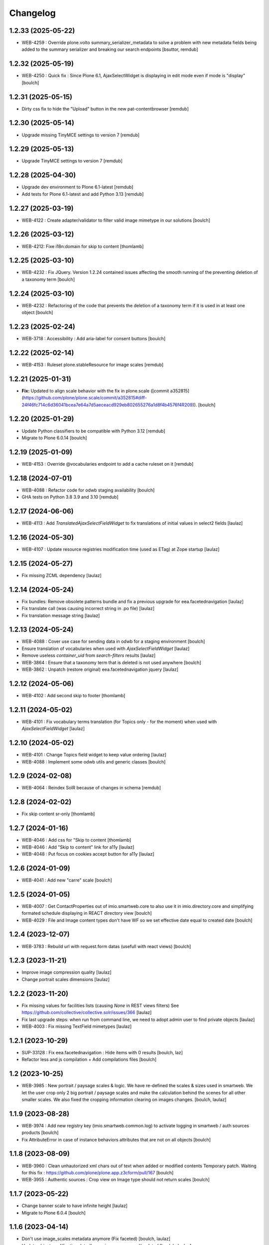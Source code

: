 Changelog
=========


1.2.33 (2025-05-22)
-------------------

- WEB-4259 : Override plone.volto summary_serializer_metadata to solve a problem with new
  metadata fields being added to the summary serializer and breaking our search endpoints
  [bsuttor, remdub]


1.2.32 (2025-05-19)
-------------------

- WEB-4250 : Quick fix : Since Plone 6.1, AjaxSelectWidget is displaying in edit mode even if mode is "display"
  [boulch]


1.2.31 (2025-05-15)
-------------------

- Dirty css fix to hide the "Upload" button in the new pat-contentbrowser
  [remdub]


1.2.30 (2025-05-14)
-------------------

- Upgrade missing TinyMCE settings to version 7
  [remdub]


1.2.29 (2025-05-13)
-------------------

- Upgrade TinyMCE settings to version 7
  [remdub]


1.2.28 (2025-04-30)
-------------------

- Upgrade dev environment to Plone 6.1-latest
  [remdub]

- Add tests for Plone 6.1-latest and add Python 3.13
  [remdub]


1.2.27 (2025-03-19)
-------------------

- WEB-4122 : Create adapter/validator to filter valid image mimetype in our solutions
  [boulch]


1.2.26 (2025-03-12)
-------------------

- WEB-4212: Fixe i18n:domain for skip to content
  [thomlamb]


1.2.25 (2025-03-10)
-------------------

- WEB-4232 : Fix JQuery.
  Version 1.2.24 contained issues affecting the smooth running of the preventing deletion of a taxonomy term
  [boulch]


1.2.24 (2025-03-10)
-------------------

- WEB-4232 : Refactoring of the code that prevents the deletion of a taxonomy term if it is used in at least one object
  [boulch]


1.2.23 (2025-02-24)
-------------------

- WEB-3718 : Accessibility : Add aria-label for consent buttons
  [boulch]


1.2.22 (2025-02-14)
-------------------

- WEB-4153 : Ruleset plone.stableResource for image scales
  [remdub]


1.2.21 (2025-01-31)
-------------------

- **Fix:** Updated to align scale behavior with the fix in plone.scale ([commit a352815](https://github.com/plone/plone.scale/commit/a352815#diff-24f46fc714c6d36041bcea7e64a7d5aeceacd929eb802655276a1d8f4b4576f4R209)).
  [boulch]


1.2.20 (2025-01-29)
-------------------

- Update Python classifiers to be compatible with Python 3.12
  [remdub]

- Migrate to Plone 6.0.14
  [boulch]


1.2.19 (2025-01-09)
-------------------

- WEB-4153 : Override @vocabularies endpoint to add a cache ruleset on it
  [remdub]


1.2.18 (2024-07-01)
-------------------

- WEB-4088 : Refactor code for odwb staging availability
  [boulch]

- GHA tests on Python 3.8 3.9 and 3.10
  [remdub]


1.2.17 (2024-06-06)
-------------------

- WEB-4113 : Add `TranslatedAjaxSelectFieldWidget` to fix translations of initial
  values in select2 fields
  [laulaz]


1.2.16 (2024-05-30)
-------------------

- WEB-4107 : Update resource registries modification time (used as ETag) at Zope startup
  [laulaz]


1.2.15 (2024-05-27)
-------------------

- Fix missing ZCML dependency
  [laulaz]


1.2.14 (2024-05-24)
-------------------

- Fix bundles: Remove obsolete patterns bundle and fix a previous upgrade for
  eea.facetednavigation
  [laulaz]

- Fix translate call (was causing incorrect string in .po file)
  [laulaz]

- Fix translation message string
  [laulaz]


1.2.13 (2024-05-24)
-------------------

- WEB-4088 : Cover use case for sending data in odwb for a staging environment
  [boulch]

- Ensure translation of vocabularies when used with `AjaxSelectFieldWidget`
  [laulaz]

- Remove useless `container_uid` from `search-filters` results
  [laulaz]

- WEB-3864 : Ensure that a taxonomy term that is deleted is not used anywhere
  [boulch]

- WEB-3862 : Unpatch (restore original) eea.facetednavigation jquery
  [laulaz]


1.2.12 (2024-05-06)
-------------------

- WEB-4102 : Add second skip to footer
  [thomlamb]


1.2.11 (2024-05-02)
-------------------

- WEB-4101 : Fix vocabulary terms translation (for Topics only - for the moment)
  when used with `AjaxSelectFieldWidget`
  [laulaz]


1.2.10 (2024-05-02)
-------------------

- WEB-4101 : Change Topics field widget to keep value ordering
  [laulaz]

- WEB-4088 : Implement some odwb utils and generic classes
  [boulch]


1.2.9 (2024-02-08)
------------------

- WEB-4064 : Reindex SolR because of changes in schema
  [remdub]


1.2.8 (2024-02-02)
------------------

- Fix skip content sr-only
  [thomlamb]

1.2.7 (2024-01-16)
------------------

- WEB-4046 : Add css for "Skip to content
  [thomlamb]

- WEB-4046 : Add "Skip to content" link for a11y
  [laulaz]

- WEB-4048 : Put focus on cookies accept button for a11y
  [laulaz]


1.2.6 (2024-01-09)
------------------

- WEB-4041 : Add new "carre" scale
  [boulch]


1.2.5 (2024-01-05)
------------------

- WEB-4007 : Get ContactProperties out of imio.smartweb.core to also use it in imio.directory.core
  and simplifying formated schedule displaying in REACT directory view
  [boulch]

- WEB-4029 : File and Image content types don't have WF so we set effective date equal to created date
  [boulch]


1.2.4 (2023-12-07)
------------------

- WEB-3783 : Rebuild url with request.form datas (usefull with react views)
  [boulch]


1.2.3 (2023-11-21)
------------------

- Improve image compression quality
  [laulaz]

- Change portrait scales dimensions
  [laulaz]


1.2.2 (2023-11-20)
------------------

- Fix missing values for facilities lists (causing `None` in REST views filters)
  See https://github.com/collective/collective.solr/issues/366
  [laulaz]

- Fix last upgrade steps: when run from command line, we need to adopt admin
  user to find private objects
  [laulaz]

- WEB-4003 : Fix missing TextField mimetypes
  [laulaz]


1.2.1 (2023-10-29)
------------------

- SUP-33128 : Fix eea.facetednavigation : Hide items with 0 results
  [boulch, laz]

- Refactor less and js compilation + Add compilations files
  [boulch]


1.2 (2023-10-25)
----------------

- WEB-3985 : New portrait / paysage scales & logic.
  We have re-defined the scales & sizes used in smartweb.
  We let the user crop only 2 big portrait / paysage scales and make the calculation behind the scenes for all
  other smaller scales.
  We also fixed the cropping information clearing on images changes.
  [boulch, laulaz]


1.1.9 (2023-08-28)
------------------

- WEB-3974 : Add new registry key (imio.smartweb.common.log) to activate logging in smartweb / auth sources products
  [boulch]

- Fix AttributeError in case of instance behaviors attributes that are not on all objects
  [boulch]


1.1.8 (2023-08-09)
------------------

- WEB-3960 : Clean unhautorized xml chars out of text when added or modified contents
  Temporary patch. Waiting for this fix : https://github.com/plone/plone.app.z3cform/pull/167
  [boulch]

- WEB-3955 : Authentic sources : Crop view on Image type should not return scales
  [boulch]


1.1.7 (2023-05-22)
------------------

- Change banner scale to have infinite height
  [laulaz]

- Migrate to Plone 6.0.4
  [boulch]


1.1.6 (2023-04-14)
------------------

- Don't use image_scales metadata anymore (Fix faceted)
  [boulch, laulaz]

- Update object modification date if cropping was removed/updated
  [boulch, laulaz]


1.1.5 (2023-03-14)
------------------

- WEB-3862 : Patch (Remove select2) eea.facetednavigation jquery
  [laulaz, boulch]


1.1.4 (2023-03-13)
------------------

- Allow to add portal messages when content images are too small for cropping.
  This can be done dynamically on a view call with a single line of code:
  `show_warning_for_scales(self.context, self.request)`
  [laulaz]

- Migrate to Plone 6.0.2
  [boulch]


1.1.3 (2023-02-22)
------------------

- WEB-3852 : Fix atom/syndication registry keys
  [boulch]


1.1.2 (2023-01-30)
------------------

- Call `@@consent-json` view on navigation root (instead of context)
  [laulaz]

- Ensure Ajax requests are always uncached
  [laulaz]


1.1.1 (2023-01-12)
------------------

- Allow to choose language for vocabulary term translation
  [laulaz]

- Use bootstrap dropdown-toggle for fieldsets collapse icon on edit forms
  [laulaz]

- Fix TinyMCE menu bar and format menu
  [laulaz]

- Update `widget.pt` override from `plone.app.z3cform.templates`
  [laulaz]

- Improve monkeypatch to fix TTW resource calling
  [laulaz]

- Update buildout to get Plone 6.0.0 final
  [laulaz]


1.1 (2022-12-20)
----------------

- Add monkeypatch to fix TTW resource calling
  See https://github.com/plone/Products.CMFPlone/issues/3705
  [laulaz]

- Uninstall collective.js.jqueryui
  [boulch]

- Remove faceted deprecated bundles
  [boulch]

- Migrate to Plone 6 : remove dexteritytextindexer, use new simplified
  resources registry, fix TinyMCE configuration and images scales,
  manual minimized js
  [laulaz, boulch]


1.0.10 (2022-11-22)
-------------------

- Ignore batch related query parameters for `search-filters` endpoint
  [laulaz]


1.0.9 (2022-11-15)
------------------

- Add helper method to get language from smartweb REST requests
  This is needed for multilingual authentic sources
  [laulaz]

- Allow to translate vocabulary terms titles in search-filters endpoint
  This is needed for multilingual authentic sources
  [laulaz]


1.0.8 (2022-08-08)
------------------

- MWEB-54 : Update TinyMCE : Add non breaking space option
  [boulch]


1.0.7 (2022-06-13)
------------------

- Add connection link in colophon
  [laulaz]


1.0.6 (2022-06-07)
------------------

- Add ban_physicalpath method (taken from policy)
  [boulch, laulaz]


1.0.5 (2022-05-16)
------------------

- Refactor rich description to retrieve html on a any description
  (from context or from other ways)
  [boulch]


1.0.4 (2022-05-03)
------------------

- Limit uploaded files sizes to 20Mo with JS (without reaching the server)
  [laulaz]

- Add help text on lead image field also on edit forms
  [laulaz]


1.0.3 (2022-05-02)
------------------

- Hide faceted actions
  [boulch]


1.0.2 (2022-04-25)
------------------

- Hide unwanted upgrades from site-creation and quickinstaller
  [boulch]

- Add local manager role and sharing permissions rolemap
  [boulch]

- Add help text on lead image fields
  [boulch]

- Fix privacy views JS calls (sometimes called on Zope root instead of Plone root)
  [laulaz]

- Add Subject keywords to SearchableText index
  [laulaz]


1.0.1 (2022-03-16)
------------------

- Allow readers, editors and reviewers to see inactive (expired) contents
  [laulaz]


1.0 (2022-03-08)
----------------

- Avoid traceback if @@get_analytics is called outside Plone site
  [laulaz]


1.0a11 (2022-02-21)
-------------------

- Load Analytics via JS call to avoid non-privacy aware caching
  [laulaz]

- Change privacy views permissions to zope.Public
  [laulaz]


1.0a10 (2022-02-10)
-------------------

- Hide ical import related actions
  [laulaz]


1.0a9 (2022-02-01)
------------------

- Update buildout to use Plone 6.0.0a3 packages versions
  [boulch]

- Remove unneeded override: it has been included in plone.app.z3c.form
  See https://github.com/plone/plone.app.z3cform/issues/138
  [laulaz]


1.0a8 (2022-01-24)
------------------

- Change colophon copyright position
  [laulaz]

- Change cookies viewlet / overlay logic. We now show (simplified) overlay only
  to see detailed options about cookies because viewlet allows to Accept / Refuse
  all cookies directly
  [laulaz]

- Add Cookies preferences link in colophon
  [laulaz]

- Change some cookies-related texts
  [laulaz]

- Fix iframes transform with existing classes or when there are several iframes
  [laulaz]


1.0a7 (2022-01-19)
------------------

- Update buildout to use Plone 6.0.0a2 released version
  [laulaz]

- Remove portal messages from cookies settings overlay
  [laulaz]


1.0a6 (2022-01-13)
------------------

- Add cookies opt-in support for analytics and iframes
  [laulaz]

- Override colophon viewlet to display legal mention, accessibility info and
  copyright links (dependency on imio.gdpr)
  [laulaz]


1.0a5 (2021-12-16)
------------------

- Fix vocabulary term translation (missing lang)
  [laulaz]


1.0a4 (2021-11-23)
------------------

- Add utility to get a vocabulary
  [boulch]


1.0a3 (2021-11-16)
------------------

- Avoid traceback if configure_faceted is called on non-configured type (ex: on
  default collections at Plone install)
  [laulaz]


1.0a2 (2021-11-05)
------------------

- Fix setup.py classifiers & URLs
  [laulaz]


1.0a1 (2021-11-05)
------------------

- Initial release.
  [boulch]
